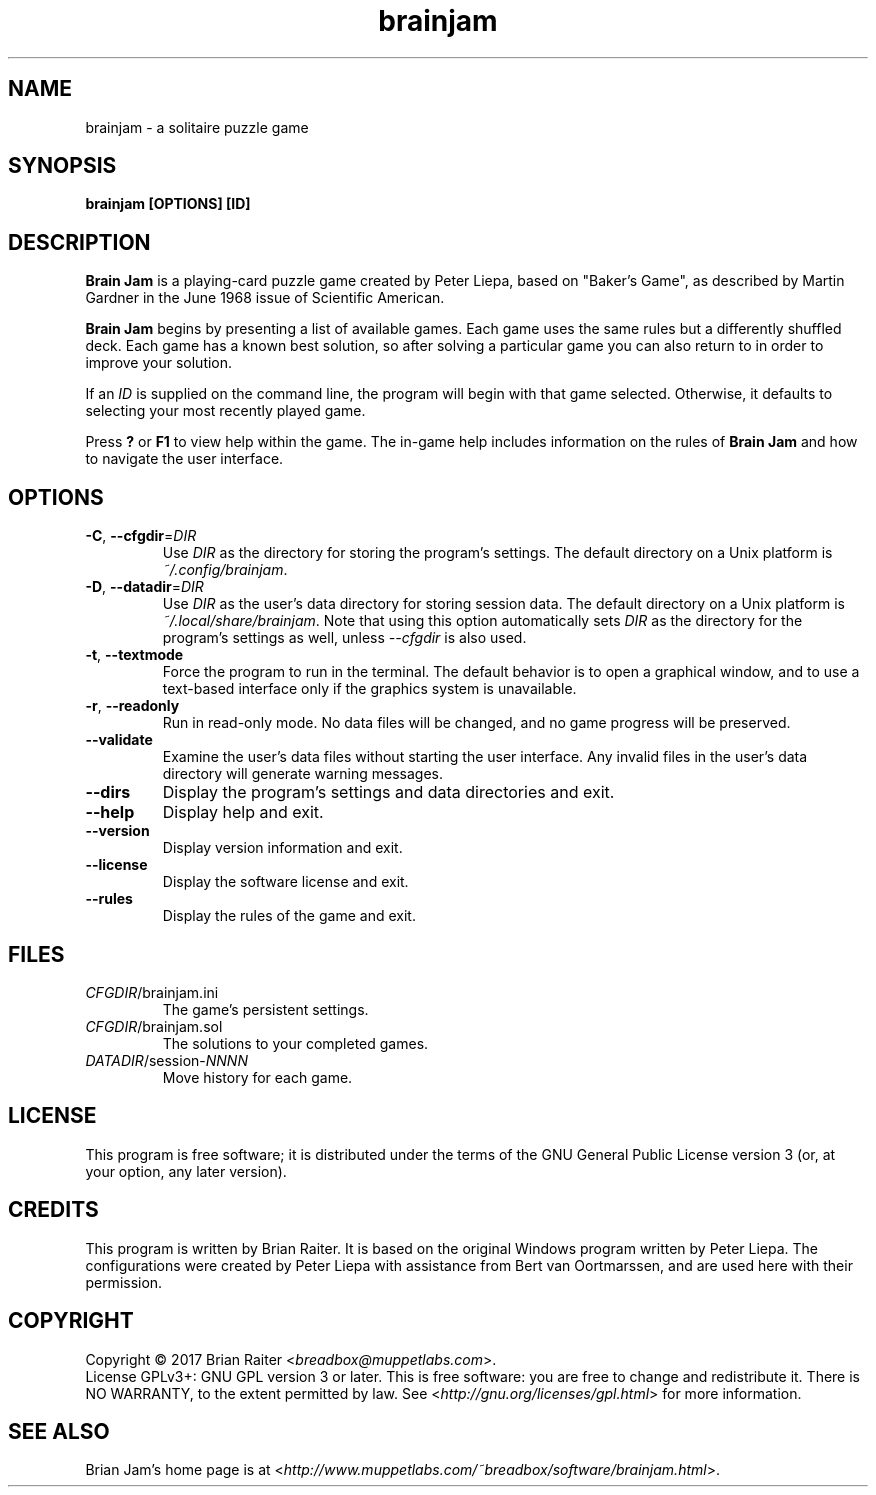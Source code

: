 .TH "brainjam" "6" "December 2019" "" "Games"
.SH NAME
brainjam \- a solitaire puzzle game
.SH SYNOPSIS
.B brainjam [OPTIONS] [ID]
.SH DESCRIPTION
.B Brain Jam
is a playing-card puzzle game created by Peter Liepa, based
on "Baker's Game", as described by Martin Gardner in the June 1968
issue of Scientific American.
.PP
\fBBrain Jam\fR begins by presenting a list of available games. Each
game uses the same rules but a differently shuffled deck. Each game
has a known best solution, so after solving a particular game you can
also return to in order to improve your solution.
.PP
If an \fIID\fR is supplied on the command line, the program will begin
with that game selected. Otherwise, it defaults to selecting your most
recently played game.
.PP
Press \fB?\fR or \fBF1\fR to view help within the game. The in-game
help includes information on the rules of \fBBrain Jam\fR and how to
navigate the user interface.
.SH OPTIONS
.TP
\fB\-C\fR, \fB\-\-cfgdir\fR=\fIDIR\fR
Use \fIDIR\fR as the directory for storing the program's settings.
The default directory on a Unix platform is \fI~/.config/brainjam\fR.
.TP
\fB\-D\fR, \fB\-\-datadir\fR=\fIDIR\fR
Use \fIDIR\fR as the user's data directory for storing session data.
The default directory on a Unix platform is
\fI~/.local/share/brainjam\fR. Note that using this option
automatically sets \fIDIR\fR as the directory for the program's
settings as well, unless \fI\-\-cfgdir\fR is also used.
.TP
\fB\-t\fR, \fB\-\-textmode\fR
Force the program to run in the terminal. The default behavior is to
open a graphical window, and to use a text-based interface only if the
graphics system is unavailable.
.TP
\fB\-r\fR, \fB\-\-readonly\fR
Run in read-only mode. No data files will be changed, and no game
progress will be preserved.
.TP
.B \-\-validate
Examine the user's data files without starting the user interface.
Any invalid files in the user's data directory will generate warning
messages.
.TP
.B \-\-dirs
Display the program's settings and data directories and exit.
.TP
.B \-\-help
Display help and exit.
.TP
.B \-\-version
Display version information and exit.
.TP
.B \-\-license
Display the software license and exit.
.TP
.B \-\-rules
Display the rules of the game and exit.
.SH FILES
.TP
.IR CFGDIR /brainjam.ini
The game's persistent settings.
.TP
.IR CFGDIR /brainjam.sol
The solutions to your completed games.
.TP
\fIDATADIR\fR/session-\fINNNN\fR
Move history for each game.
.SH LICENSE
This program is free software; it is distributed under the terms of
the GNU General Public License version 3 (or, at your option, any
later version).
.SH CREDITS
This program is written by Brian Raiter. It is based on the original
Windows program written by Peter Liepa. The configurations were
created by Peter Liepa with assistance from Bert van Oortmarssen, and
are used here with their permission.
.SH COPYRIGHT
Copyright \(co 2017 Brian Raiter <\fIbreadbox@muppetlabs.com\fR>.
.br
License GPLv3+: GNU GPL version 3 or later. This is free software: you
are free to change and redistribute it. There is NO WARRANTY, to the
extent permitted by law. See <\fIhttp://gnu.org/licenses/gpl.html\fR>
for more information.
.SH "SEE ALSO"
Brian Jam's home page is at
<\fIhttp://www.muppetlabs.com/~breadbox/software/brainjam.html\fR>.
